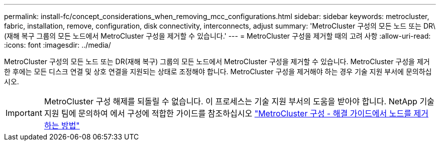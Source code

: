---
permalink: install-fc/concept_considerations_when_removing_mcc_configurations.html 
sidebar: sidebar 
keywords: metrocluster, fabric, installation, remove, configuration, disk connectivity, interconnects, adjust 
summary: 'MetroCluster 구성의 모든 노드 또는 DR\(재해 복구 그룹의 모든 노드에서 MetroCluster 구성을 제거할 수 있습니다.' 
---
= MetroCluster 구성을 제거할 때의 고려 사항
:allow-uri-read: 
:icons: font
:imagesdir: ../media/


[role="lead"]
MetroCluster 구성의 모든 노드 또는 DR(재해 복구) 그룹의 모든 노드에서 MetroCluster 구성을 제거할 수 있습니다. MetroCluster 구성을 제거한 후에는 모든 디스크 연결 및 상호 연결을 지원되는 상태로 조정해야 합니다. MetroCluster 구성을 제거해야 하는 경우 기술 지원 부서에 문의하십시오.


IMPORTANT: MetroCluster 구성 해제를 되돌릴 수 없습니다. 이 프로세스는 기술 지원 부서의 도움을 받아야 합니다. NetApp 기술 지원 팀에 문의하여 에서 구성에 적합한 가이드를 참조하십시오 link:https://kb.netapp.com/Advice_and_Troubleshooting/Data_Protection_and_Security/MetroCluster/How_to_remove_nodes_from_a_MetroCluster_configuration_-_Resolution_Guide["MetroCluster 구성 - 해결 가이드에서 노드를 제거하는 방법"^]
